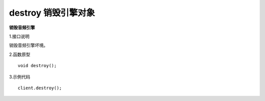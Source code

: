 destroy 销毁引擎对象
==========================

**销毁音频引擎**

1.接口说明

销毁音频引擎坏境。

2.函数原型
::
    void destroy();

3.示例代码
::
    client.destroy();
